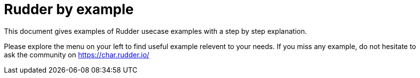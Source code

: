 = Rudder by example

This document gives examples of Rudder usecase examples with a step by step explanation.

Please explore the menu on your left to find useful example relevent to your needs. If you miss any example, do not hesitate to ask the community on https://char.rudder.io/
